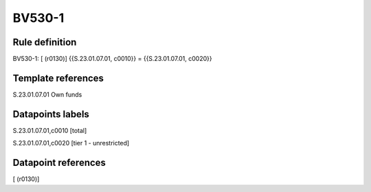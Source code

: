 =======
BV530-1
=======

Rule definition
---------------

BV530-1: [ (r0130)] {{S.23.01.07.01, c0010}} = {{S.23.01.07.01, c0020}}


Template references
-------------------

S.23.01.07.01 Own funds


Datapoints labels
-----------------

S.23.01.07.01,c0010 [total]

S.23.01.07.01,c0020 [tier 1 - unrestricted]



Datapoint references
--------------------

[ (r0130)]